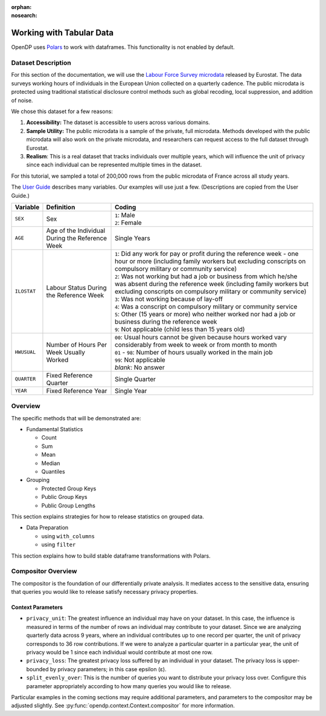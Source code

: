 :orphan:
:nosearch:

Working with Tabular Data
=========================


OpenDP uses `Polars <https://pola.rs/>`_ to work with dataframes.
This functionality is not enabled by default.


.. tab-set::

    .. tab-item:: Python
        :sync: python

        Add ``[polars]`` to the package installation to enable Polars functionality.

        .. prompt:: bash

            pip install opendp[polars]

        This installs the specific version of the Python Polars package that is compatible with the OpenDP Library.

    .. tab-item:: R
        :sync: r

        OpenDP does not currently support Polars in R. 
        For the current status of this, see `issue #1872 <https://github.com/opendp/opendp/issues/1872>`_.

    .. tab-item:: Rust
        :sync: rust

        Add ``"polars"`` to the features of the ``opendp`` dependency in your ``Cargo.toml``.


Dataset Description 
-------------------

For this section of the documentation, we will use the `Labour Force Survey microdata <https://ec.europa.eu/eurostat/web/microdata/public-microdata/labour-force-survey>`_ released by Eurostat.
The data surveys working hours of individuals in the European Union collected on a quarterly cadence.
The public microdata is protected using traditional statistical disclosure control methods such as global recoding, local suppression, and addition of noise. 

We chose this dataset for a few reasons: 

1. **Accessibility:** The dataset is accessible to users across various domains.
2. **Sample Utility:** The public microdata is a sample of the private, full microdata. Methods developed with the public microdata will also work on the private microdata, and researchers can request access to the full dataset through Eurostat. 
3. **Realism**: This is a real dataset that tracks individuals over multiple years, which will influence the unit of privacy since each individual can be represented multiple times in the dataset. 

For this tutorial, we sampled a total of 200,000 rows from the public microdata of France across all study years. 

The `User Guide <https://ec.europa.eu/eurostat/documents/1978984/6037342/EULFS-Database-UserGuide.pdf>`_ describes many variables. Our examples will use just a few. (Descriptions are copied from the User Guide.) 

.. list-table:: 
   :header-rows: 1

   * - Variable
     - Definition
     - Coding
   * - ``SEX``
     - Sex
     - | ``1``: Male
       | ``2``: Female
   * - ``AGE``
     - Age of the Individual During the Reference Week
     - Single Years
   * - ``ILOSTAT``
     - Labour Status During the Reference Week
     - | ``1``: Did any work for pay or profit during the reference week - one hour or more (including family workers but excluding conscripts on compulsory military or community service)
       | ``2``: Was not working but had a job or business from which he/she was absent during the reference week (including family workers but excluding conscripts on compulsory military or community service)
       | ``3``: Was not working because of lay-off
       | ``4``: Was a conscript on compulsory military or community service
       | ``5``: Other (15 years or more) who neither worked nor had a job or business during the reference week
       | ``9``: Not applicable (child less than 15 years old)
   * - ``HWUSUAL``
     - Number of Hours Per Week Usually Worked
     - | ``00``: Usual hours cannot be given because hours worked vary considerably from week to week or from month to month
       | ``01`` - ``98``: Number of hours usually worked in the main job
       | ``99``: Not applicable
       | *blank*: No answer
   * - ``QUARTER``
     - Fixed Reference Quarter
     - Single Quarter
   * - ``YEAR``
     - Fixed Reference Year
     - Single Year


Overview
----------

The specific methods that will be demonstrated are: 

* Fundamental Statistics

  * Count
  * Sum 
  * Mean 
  * Median 
  * Quantiles 

* Grouping

  * Protected Group Keys
  * Public Group Keys
  * Public Group Lengths

This section explains strategies for how to release statistics on grouped data. 

* Data Preparation

  * using ``with_columns``
  * using ``filter`` 

This section explains how to build stable dataframe transformations with Polars. 

Compositor Overview
-------------------

The compositor is the foundation of our differentially private analysis. 
It mediates access to the sensitive data,
ensuring that queries you would like to release satisfy necessary privacy properties. 

.. testsetup::
    >>> import polars as pl
    >>> df = pl.LazyFrame()

.. doctest:: python

    >>> context = dp.Context.compositor(
    ...     data=df,
    ...     privacy_unit=dp.unit_of(contributions=36),
    ...     privacy_loss=dp.loss_of(epsilon=1.0),
    ...     split_evenly_over=10,
    ... )
    
    >>> # Once you construct the context, you should abstain from directly accessing your data again.
    >>> # In fact, it is good practice to delete it! 
    >>> del df

Context Parameters
~~~~~~~~~~~~~~~~~~

* ``privacy_unit``: The greatest influence an individual may have on your dataset.
  In this case, the influence is measured in terms of the number of rows an individual may contribute to your dataset. 
  Since we are analyzing quarterly data across 9 years, where an individual contributes up to one record per quarter,
  the unit of privacy corresponds to 36 row contributions. 
  If we were to analyze a particular quarter in a particular year, the unit of privacy would be 1 since each individual would contribute at most one row. 
* ``privacy_loss``: The greatest privacy loss suffered by an individual in your dataset. 
  The privacy loss is upper-bounded by privacy parameters; in this case epsilon (ε).
* ``split_evenly_over``: This is the number of queries you want to distribute your privacy loss over. 
  Configure this parameter appropriately according to how many queries you would like to release. 

Particular examples in the coming sections may require additional parameters, 
and parameters to the compositor may be adjusted slightly.
See :py:func:`opendp.context.Context.compositor` for more information.
